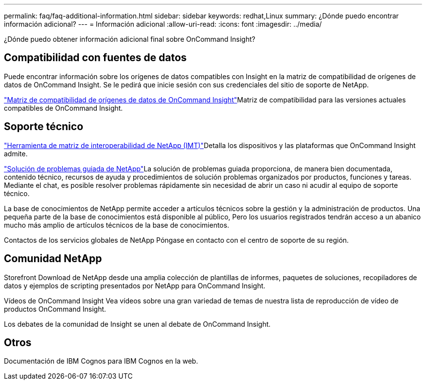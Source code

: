 ---
permalink: faq/faq-additional-information.html 
sidebar: sidebar 
keywords: redhat,Linux 
summary: ¿Dónde puedo encontrar información adicional? 
---
= Información adicional
:allow-uri-read: 
:icons: font
:imagesdir: ../media/


[role="lead"]
¿Dónde puedo obtener información adicional final sobre OnCommand Insight?



== Compatibilidad con fuentes de datos

Puede encontrar información sobre los orígenes de datos compatibles con Insight en la matriz de compatibilidad de orígenes de datos de OnCommand Insight. Se le pedirá que inicie sesión con sus credenciales del sitio de soporte de NetApp.

link:https://mysupport.netapp.com/api/content-service/staticcontents/content/products/oncommandinsight/DatasourceSupportMatrix_7.3.x.pdf["Matriz de compatibilidad de orígenes de datos de OnCommand Insight"]Matriz de compatibilidad para las versiones actuales compatibles de OnCommand Insight.



== Soporte técnico

link:https://mysupport.netapp.com/matrix["Herramienta de matriz de interoperabilidad de NetApp (IMT)"]Detalla los dispositivos y las plataformas que OnCommand Insight admite.

link:https://mysupport.netapp.com/site/products/all/details/oncommand-insight/guideme-tab["Solución de problemas guiada de NetApp"]La solución de problemas guiada proporciona, de manera bien documentada, contenido técnico, recursos de ayuda y procedimientos de solución problemas organizados por productos, funciones y tareas. Mediante el chat, es posible resolver problemas rápidamente sin necesidad de abrir un caso ni acudir al equipo de soporte técnico.

La base de conocimientos de NetApp permite acceder a artículos técnicos sobre la gestión y la administración de productos. Una pequeña parte de la base de conocimientos está disponible al público, Pero los usuarios registrados tendrán acceso a un abanico mucho más amplio de artículos técnicos de la base de conocimientos.

Contactos de los servicios globales de NetApp Póngase en contacto con el centro de soporte de su región.



== Comunidad NetApp

Storefront Download de NetApp desde una amplia colección de plantillas de informes, paquetes de soluciones, recopiladores de datos y ejemplos de scripting presentados por NetApp para OnCommand Insight.

Vídeos de OnCommand Insight Vea vídeos sobre una gran variedad de temas de nuestra lista de reproducción de vídeo de productos OnCommand Insight.

Los debates de la comunidad de Insight se unen al debate de OnCommand Insight.



== Otros

Documentación de IBM Cognos para IBM Cognos en la web.

